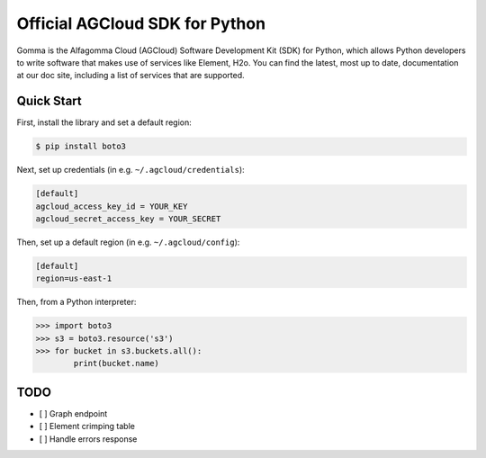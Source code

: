 Official AGCloud SDK for Python
====================

Gomma is the Alfagomma Cloud (AGCloud) Software Development Kit (SDK) for Python, which allows Python developers to write software that makes use of services like Element, H2o. You can find the latest, most up to date, documentation at our doc site, including a list of services that are supported.

Quick Start
-----------

First, install the library and set a default region:

.. code-block:: sh

    $ pip install boto3

Next, set up credentials (in e.g. ``~/.agcloud/credentials``):

.. code-block:: ini

    [default]
    agcloud_access_key_id = YOUR_KEY
    agcloud_secret_access_key = YOUR_SECRET

Then, set up a default region (in e.g. ``~/.agcloud/config``):

.. code-block:: ini

    [default]
    region=us-east-1

Then, from a Python interpreter:

.. code-block:: python

    >>> import boto3
    >>> s3 = boto3.resource('s3')
    >>> for bucket in s3.buckets.all():
            print(bucket.name)

TODO
-----------

- [ ] Graph endpoint
- [ ] Element crimping table
- [ ] Handle errors response
